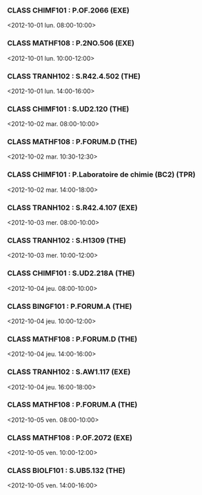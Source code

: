 *** CLASS CHIMF101 : P.OF.2066 (EXE)
<2012-10-01 lun. 08:00-10:00>
*** CLASS MATHF108 : P.2NO.506 (EXE)
<2012-10-01 lun. 10:00-12:00>
*** CLASS TRANH102 : S.R42.4.502 (THE)
<2012-10-01 lun. 14:00-16:00>
*** CLASS CHIMF101 : S.UD2.120 (THE)
<2012-10-02 mar. 08:00-10:00>
*** CLASS MATHF108 : P.FORUM.D (THE)
<2012-10-02 mar. 10:30-12:30>
*** CLASS CHIMF101 : P.Laboratoire de chimie (BC2) (TPR)
<2012-10-02 mar. 14:00-18:00>
*** CLASS TRANH102 : S.R42.4.107 (EXE)
<2012-10-03 mer. 08:00-10:00>
*** CLASS TRANH102 : S.H1309 (THE)
<2012-10-03 mer. 10:00-12:00>
*** CLASS CHIMF101 : S.UD2.218A (THE)
<2012-10-04 jeu. 08:00-10:00>
*** CLASS BINGF101 : P.FORUM.A (THE)
<2012-10-04 jeu. 10:00-12:00>
*** CLASS MATHF108 : P.FORUM.D (THE)
<2012-10-04 jeu. 14:00-16:00>
*** CLASS TRANH102 : S.AW1.117 (EXE)
<2012-10-04 jeu. 16:00-18:00>
*** CLASS MATHF108 : P.FORUM.A (THE)
<2012-10-05 ven. 08:00-10:00>
*** CLASS MATHF108 : P.OF.2072 (EXE)
<2012-10-05 ven. 10:00-12:00>
*** CLASS BIOLF101 : S.UB5.132 (THE)
<2012-10-05 ven. 14:00-16:00>
